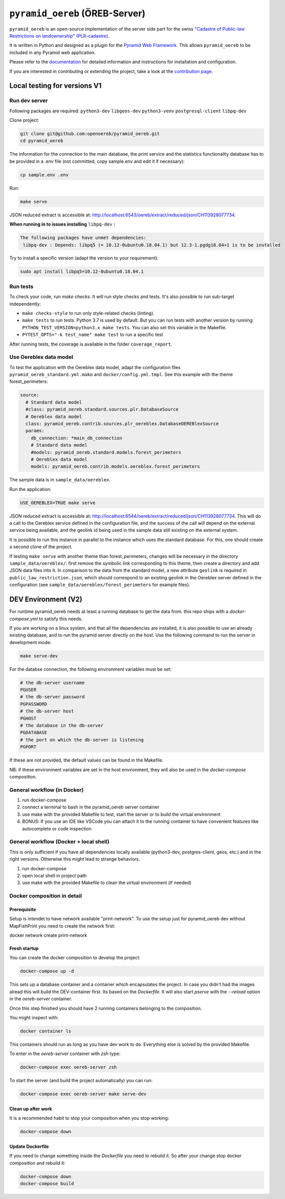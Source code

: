 ===============================
``pyramid_oereb`` (ÖREB-Server)
===============================

|Build Status| |Requirements Status|

``pyramid_oereb`` is an open-source implementation of the server side part for the swiss `"Cadastre of
Public-law Restrictions on landownership" (PLR-cadastre) <https://www.cadastre.ch/en/oereb.html>`__.

It is written in Python and designed as a plugin for the `Pyramid Web Framework
<http://docs.pylonsproject.org/projects/pyramid/en/latest/>`__. This allows ``pyramid_oereb`` to be
included in any Pyramid web application.

Please refer to the `documentation <https://openoereb.github.io/pyramid_oereb/>`__ for detailed
information and instructions for installation and configuration.

If you are interested in contributing or extending the project, take a look at the
`contribution page <https://openoereb.github.io/pyramid_oereb/doc/contrib/>`__.

.. |Build Status| image:: https://github.com/openoereb/pyramid_oereb/actions/workflows/ci.yaml/badge.svg
   :target: https://github.com/openoereb/pyramid_oereb/actions/workflows/ci.yaml
   :alt: Build Status

.. |Requirements Status| image:: https://requires.io/github/openoereb/pyramid_oereb/requirements.svg?branch=master
   :target: https://requires.io/github/openoereb/pyramid_oereb/requirements/?branch=master
   :alt: Requirements Status

Local testing for versions V1
=============================

Run dev server
--------------

Following packages are required: ``python3-dev`` ``libgeos-dev`` ``python3-venv`` ``postgresql-client`` ``libpq-dev``

Clone project:

.. code-block:: bash

  git clone git@github.com:openoereb/pyramid_oereb.git
  cd pyramid_oereb

The information for the connection to the main database, the print service and the statistics functionality database has to be provided in a .env file (not committed, copy sample.env and edit it if necessary):

.. code-block:: bash

  cp sample.env .env

Run:

.. code-block:: bash

  make serve

JSON reduced extract is accessible at: http://localhost:6543/oereb/extract/reduced/json/CH113928077734.


**When running in to issues installing** ``libpq-dev`` **:**

.. code-block:: bash

  The following packages have unmet dependencies:
   libpq-dev : Depends: libpq5 (= 10.12-0ubuntu0.18.04.1) but 12.3-1.pgdg18.04+1 is to be installed


Try to install a specific version (adapt the version to your requirement):

.. code-block:: bash

  sudo apt install libpq5=10.12-0ubuntu0.18.04.1


Run tests
---------

To check your code, run `make checks`. It will run style checks and tests. It's also possible to
run sub-target independently:

- ``make checks-style`` to run only style-related checks (linting).
- ``make tests`` to run tests. Python 3.7 is used by default. But you can run tests with another version by
  running: ``PYTHON_TEST_VERSION=python3.x make tests``. You can also set this variable in the Makefile.
- ``PYTEST_OPTS="-k test_name" make test`` to run a specific test

After running tests, the coverage is available in the folder ``coverage_report``.

Use Oereblex data model
-----------------------

To test the application with the Oereblex data model, adapt the configuration files ``pyramid_oereb_standard.yml.mako`` and ``docker/config.yml.tmpl``.
See this example with the theme forest_perimeters:

.. code-block:: yaml

  source:
    # Standard data model
    #class: pyramid_oereb.standard.sources.plr.DatabaseSource
    # Oereblex data model
    class: pyramid_oereb.contrib.sources.plr_oereblex.DatabaseOEREBlexSource
    params:
      db_connection: *main_db_connection
      # Standard data model
      #models: pyramid_oereb.standard.models.forest_perimeters
      # Oereblex data model
      models: pyramid_oereb.contrib.models.oereblex.forest_perimeters

The sample data is in ``sample_data/oereblex``.

Run the application:

.. code-block:: bash

  USE_OEREBLEX=TRUE make serve


JSON reduced extract is accessible at: http://localhost:6544/oereb/extract/reduced/json/CH113928077734. This will do a call to the Oereblex service defined in the configuration file, and the success of the call will depend on the external service being available, and the geolink id being used in the sample data still existing on the external system.

It is possible to run this instance in parallel to the instance which uses the standard database. For this, one should create a second clone of the project.

If testing ``make serve`` with another theme than forest_perimeters, changes will be necessary in the directory ``sample_data/oereblex/``: first remove the symbolic link corresponding to this theme, then create a directory and add JSON data files into it. In comparison to the data from the standard model, a new attribute ``geolink`` is required in ``public_law_restriction.json``, which should correspond to an existing geolink in the Oereblex server defined in the configuration (see ``sample_data/oereblex/forest_perimeters`` for example files).


DEV Environment (V2)
====================

For runtime pyramid_oereb needs at least a running database to get the data from. this
repo ships with a `docker-compose.yml` to satisfy this needs.

If you are working on a linux system, and that all the dependencies are installed, it is
also possible to use an already existing database, and to run the pyramid server directly
on the host. Use the following command to run the server in development mode:

.. code-block:: bash

  make serve-dev

For the databse connection, the following environment variables must be set:

.. code-block:: bash

  # the db-server username
  PGUSER
  # the db-server password
  PGPASSWORD
  # the db-server host
  PGHOST
  # the database in the db-server
  PGDATABASE
  # the port on which the db-server is listening
  PGPORT

If these are not provided, the default values can be found in the Makefile.

NB: if these environment variables are set in the host environment, they will
also be used in the `docker-compose` composition.


General workflow (in Docker)
----------------------------

1. run docker-compose
2. connect a terminal to bash in the pyramid_oereb server container
3. use make with the provided Makefile to test, start the server or to build the virtual environment
4. BONUS: If you use an IDE like VSCode you can attach it to the running container to have convenient features like autocomplete or code inspection

General workflow (Docker + local shell)
---------------------------------------

This is only sufficient if you have all dependencies locally available (python3-dev, postgres-client, geos, etc.)
and in the right versions. Otherwise this might lead to strange behaviors.


1. run docker-compose
2. open local shell in project path
3. use make with the provided Makefile to clean the virtual environment (if needed)

Docker composition in detail
----------------------------

Prerequisite
............

Setup is intendet to have network available "print-network". To use the setup just for pyramid_oereb
dev without MapFishPrint you need to create the network first:

docker network create print-network

Fresh startup
.............

You can create the docker composition to develop the project:

.. code-block:: bash

  docker-compose up -d

This sets up a database container and a container which encapsulates the project. In case
you didn't had the images alread this will build the DEV-container first. Its based on
the `Dockerfile`. It will also start `pserve` with the `--reload` option in the `oereb-server`
container.

Once this step finished you should have 2 running containers belonging to the composition.

You might inspect with:

.. code-block:: bash

  docker container ls

This containers should run as long as you have dev work to do. Everything else is solved by
the provided Makefile.

To enter in the `oereb-server` container with `zsh` type:

.. code-block:: bash

  docker-compose exec oereb-server zsh

To start the server (and build the project automatically) you can run:

.. code-block:: bash

  docker-compose exec oereb-server make serve-dev


Clean up after work
...................

It is a recommended habit to stop your composition when you stop working:

.. code-block:: bash

  docker-compose down

Update Dockerfile
.................

If you need to change something inside the `Dockerfile` you need to rebuild it. So after your change
stop docker composition and rebuild it:

.. code-block:: bash

  docker-compose down
  docker-compose build
